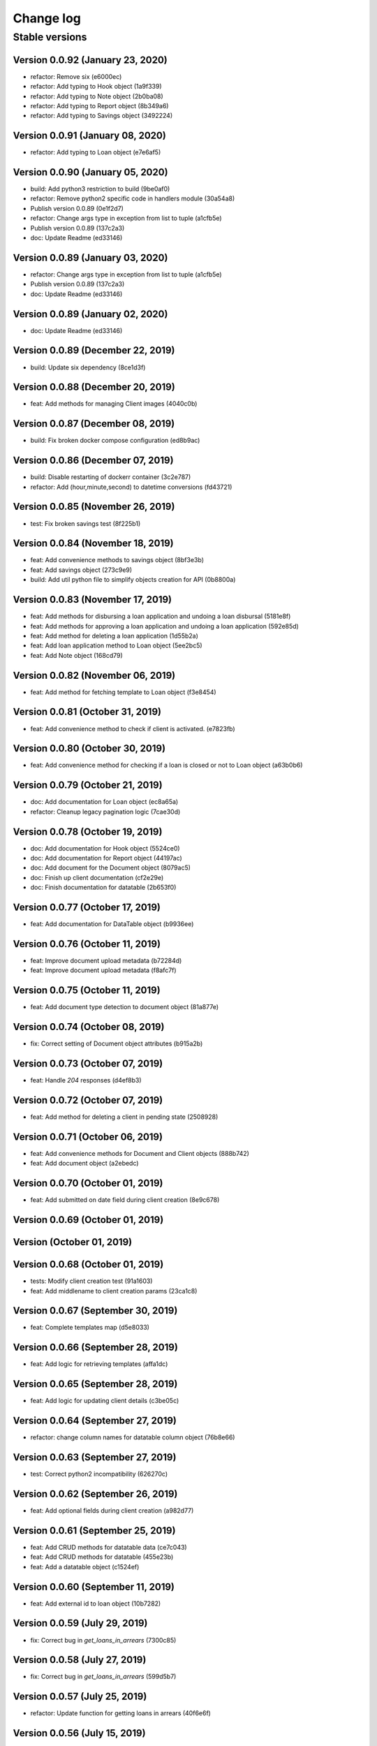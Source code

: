 Change log
==========

Stable versions
~~~~~~~~~~~~~~~

Version 0.0.92 (January 23, 2020)
-------------------------------------

* refactor: Remove six (e6000ec)
* refactor: Add typing to Hook object (1a9f339)
* refactor: Add typing to Note object (2b0ba08)
* refactor: Add typing to Report object (8b349a6)
* refactor: Add typing to Savings object (3492224)

Version 0.0.91 (January 08, 2020)
-------------------------------------

* refactor: Add typing to Loan object (e7e6af5)

Version 0.0.90 (January 05, 2020)
-------------------------------------

* build: Add python3 restriction to build (9be0af0)
* refactor: Remove python2 specific code in handlers module (30a54a8)
* Publish version 0.0.89 (0e1f2d7)
* refactor: Change args type in exception from list to tuple (a1cfb5e)
* Publish version 0.0.89 (137c2a3)
* doc: Update Readme (ed33146)

Version 0.0.89 (January 03, 2020)
-------------------------------------

* refactor: Change args type in exception from list to tuple (a1cfb5e)
* Publish version 0.0.89 (137c2a3)
* doc: Update Readme (ed33146)

Version 0.0.89 (January 02, 2020)
-------------------------------------

* doc: Update Readme (ed33146)

Version 0.0.89 (December 22, 2019)
-------------------------------------

* build: Update six dependency (8ce1d3f)

Version 0.0.88 (December 20, 2019)
-------------------------------------

* feat: Add methods for managing Client images (4040c0b)

Version 0.0.87 (December 08, 2019)
-------------------------------------

* build: Fix broken docker compose configuration (ed8b9ac)

Version 0.0.86 (December 07, 2019)
-------------------------------------

* build: Disable restarting of dockerr container (3c2e787)
* refactor: Add (hour,minute,second) to datetime conversions (fd43721)

Version 0.0.85 (November 26, 2019)
-------------------------------------

* test: Fix broken savings test (8f225b1)

Version 0.0.84 (November 18, 2019)
-------------------------------------

* feat: Add convenience methods to savings object (8bf3e3b)
* feat: Add savings object (273c9e9)
* build: Add util python file to simplify objects creation for API (0b8800a)

Version 0.0.83 (November 17, 2019)
-------------------------------------

* feat: Add methods for disbursing a loan application and undoing a loan disbursal (5181e8f)
* feat: Add methods for approving a loan application and undoing a loan application (592e85d)
* feat: Add method for deleting a loan application (1d55b2a)
* feat: Add loan application method to Loan object (5ee2bc5)
* feat: Add Note object (168cd79)

Version 0.0.82 (November 06, 2019)
-------------------------------------

* feat: Add method for fetching template to Loan object (f3e8454)

Version 0.0.81 (October 31, 2019)
-------------------------------------

* feat: Add convenience method to check if client is activated. (e7823fb)

Version 0.0.80 (October 30, 2019)
-------------------------------------

* feat: Add convenience method for checking if a loan is closed or not to Loan object (a63b0b6)

Version 0.0.79 (October 21, 2019)
-------------------------------------

* doc: Add documentation for Loan object (ec8a65a)
* refactor: Cleanup legacy pagination logic (7cae30d)

Version 0.0.78 (October 19, 2019)
-------------------------------------

* doc: Add documentation for Hook object (5524ce0)
* doc: Add documentation for Report object (44197ac)
* doc: Add document for the Document object (8079ac5)
* doc: Finish up client documentation (cf2e29e)
* doc: Finish documentation for datatable (2b653f0)

Version 0.0.77 (October 17, 2019)
-------------------------------------

* feat: Add documentation for DataTable object (b9936ee)

Version 0.0.76 (October 11, 2019)
-------------------------------------

* feat: Improve document upload metadata (b72284d)
* feat: Improve document upload metadata (f8afc7f)

Version 0.0.75 (October 11, 2019)
-------------------------------------

* feat: Add document type detection to document object (81a877e)

Version 0.0.74 (October 08, 2019)
-------------------------------------

* fix: Correct setting of Document object attributes (b915a2b)

Version 0.0.73 (October 07, 2019)
-------------------------------------

* feat: Handle `204` responses (d4ef8b3)

Version 0.0.72 (October 07, 2019)
-------------------------------------

* feat: Add method for deleting a client in pending state (2508928)

Version 0.0.71 (October 06, 2019)
-------------------------------------

* feat: Add convenience methods for Document and Client objects (888b742)
* feat: Add document object (a2ebedc)

Version 0.0.70 (October 01, 2019)
-------------------------------------

* feat: Add submitted on date field during client creation (8e9c678)

Version 0.0.69 (October 01, 2019)
-------------------------------------



Version  (October 01, 2019)
-------------------------------------



Version 0.0.68 (October 01, 2019)
-------------------------------------

* tests: Modify client creation test (91a1603)
* feat: Add middlename to client creation params (23ca1c8)

Version 0.0.67 (September 30, 2019)
-------------------------------------

* feat: Complete templates map (d5e8033)

Version 0.0.66 (September 28, 2019)
-------------------------------------

* feat: Add logic for retrieving templates (affa1dc)

Version 0.0.65 (September 28, 2019)
-------------------------------------

* feat: Add logic for updating client details (c3be05c)

Version 0.0.64 (September 27, 2019)
-------------------------------------

* refactor: change column names for datatable column object (76b8e66)

Version 0.0.63 (September 27, 2019)
-------------------------------------

* test: Correct python2 incompatibility (626270c)

Version 0.0.62 (September 26, 2019)
-------------------------------------

* feat: Add optional fields during client creation (a982d77)

Version 0.0.61 (September 25, 2019)
-------------------------------------

* feat: Add CRUD methods for datatable data (ce7c043)
* feat: Add CRUD methods for datatable (455e23b)
* feat: Add a datatable object (c1524ef)

Version 0.0.60 (September 11, 2019)
-------------------------------------

* feat: Add external id to loan object (10b7282)

Version 0.0.59 (July 29, 2019)
-------------------------------------

* fix: Correct bug in `get_loans_in_arrears` (7300c85)

Version 0.0.58 (July 27, 2019)
-------------------------------------

* fix: Correct bug in `get_loans_in_arrears` (599d5b7)

Version 0.0.57 (July 25, 2019)
-------------------------------------

* refactor: Update function for getting loans in arrears (40f6e6f)

Version 0.0.56 (July 15, 2019)
-------------------------------------

* feat: add 'User' object (8d85d8c)

Version 0.0.55 (July 04, 2019)
-------------------------------------

* feat: Add 'run' method to Report object (c740c22)

Version 0.0.54 (July 03, 2019)
-------------------------------------

* feat: Add flag to 'get_loan_in_arrears' method (bc81f12)

Version 0.0.53 (June 26, 2019)
-------------------------------------

* feat: Add convenience methods for Hook (23a0a67)

Version 0.0.52 (June 26, 2019)
-------------------------------------

* fix: Add Hook object (eb21497)

Version 0.0.51 (June 18, 2019)
-------------------------------------

* fix: Correct bug in Loan object (f08d6f7)

Version 0.0.50 (June 18, 2019)
-------------------------------------

* feat: Add convenience methods for Report object (eb1b4ef)
* feat: Add convenience methods for Report object (d0c4e7b)
* feat: Add Report object (20c782b)

Version 0.0.49 (June 13, 2019)
-------------------------------------

* feat: Add convenience (days_in_arrears) function to Loan object (c406f41)

Version 0.0.48 (June 06, 2019)
-------------------------------------

* feat: Add optional params for specific objects (Group, Client, Loan, LoanProduct) (e2b7628)

Version 0.0.47 (June 04, 2019)
-------------------------------------

* feat: Add LoanTransaction object (d0776a8)

Version 0.0.46 (May 30, 2019)
-------------------------------------

* feat: Add documentation fo `as_dict` method (683d559)
* feat: Add 'as_dict' method to convert fineract method to dictionary (d3172ae)

Version 0.0.45 (May 29, 2019)
-------------------------------------

* fix: Add name attribute to Group object (e859437)

Version 0.0.44 (May 28, 2019)
-------------------------------------

* feat: Integrate groups with client (6252f37)
* feat: Add group object (fe43877)

Version 0.0.43 (May 23, 2019)
-------------------------------------

* test: Correct client tests (8518d22)
* feat: Add method for creating a basic client (562329b)

Version 0.0.42 (May 15, 2019)
-------------------------------------

* test: Fix broken test for test_handlers (466c729)

Version 0.0.41 (May 15, 2019)
-------------------------------------

* fix: Correct issue in make_request (181f1c0)

Version 0.0.40 (May 14, 2019)
-------------------------------------

* feat: Add convenience method for getting loans in arrears. (4b1c35d)
* Publish version 0.0.39 (59f1133)

Version 0.0.39 (May 13, 2019)
-------------------------------------



Version 0.0.39 (May 13, 2019)
-------------------------------------

* feat: Add page selection to PaginatedList (0f77563)

Version 0.0.38 (May 11, 2019)
-------------------------------------

* doc: Add documentation for Client object (61e4843)

Version 0.0.37 (May 09, 2019)
-------------------------------------

* refactor: Replace PaginatedList implementation with new version (72d8c4a)
* feat: New pagination implementation (4b6422b)

Version 0.0.36 (May 08, 2019)
-------------------------------------

* doc: Add documentation for utilities (3c31af4)

Version 0.0.35 (May 06, 2019)
-------------------------------------

* doc: Add documentation for Fineract object (487a407)

Version 0.0.34-dev0 (April 27, 2019)
-------------------------------------

* doc: Update README (9d6018e)

Version 0.0.34 (April 25, 2019)
-------------------------------------

* feat: Add method for getting outstanding loans (685dc80)

Version 0.0.33 (April 20, 2019)
-------------------------------------

* fix: Correct issue in debug mode for PreparedRequest (8eca075)
* Update README.md (db503b8)

Version 0.0.32-dev1 (April 17, 2019)
-------------------------------------



Version 0.0.32-dev0 (April 17, 2019)
-------------------------------------

* refactor: Use PreparedRequests to enable debug mode (a8e83c4)

Version 0.0.32 (April 09, 2019)
-------------------------------------

* fix: This commit adds textwrap indent compatibility for  python2.7 (56c3834)

Version 0.0.31-dev0 (April 09, 2019)
-------------------------------------

* fix: This commit adds textwrap indent compatibility for  python2.7 (9f2287f)

Version 0.0.31 (April 09, 2019)
-------------------------------------

* fix: This commit adds textwrap indent compatibility for  python2.7 (c13cfce)

Version 0.0.30 (April 09, 2019)
-------------------------------------

* feat: Add debugging for response (14bb0f1)

Version 0.0.29 (April 08, 2019)
-------------------------------------

* build: Add fineract-instance cleanup (77c7ff9)

Version 0.0.28 (April 08, 2019)
-------------------------------------

* fix: Correct get_client_by_phone_no (559f9bb)

Version 0.0.27 (April 08, 2019)
-------------------------------------

* test: Add integration tests for fetching datatables data (472270c)

Version 0.0.26 (April 08, 2019)
-------------------------------------

* fix: Modify request_handle access in DataFineractObject (944fdc7)

Version 0.0.25 (April 07, 2019)
-------------------------------------

* test: Add integration tests for Staff object (9c332d7)
* test: Add integration tests for Office object (81ba0e0)
* test: Add integration tests for LoanProduct object (bfb7d70)
* test: Add integration tests for Role object (3f93aab)

Version 0.0.24-dev13 (April 06, 2019)
-------------------------------------

* fix: Correct ssl issues when making requests to the fineract instance (a33296b)
* fix: Correct ssl issues when making requests to the fineract instance (58aa48c)

Version 0.0.24-dev12 (April 06, 2019)
-------------------------------------

* fix: Correct ssl issues when making requests to the fineract instance (3c2816f)

Version 0.0.24-dev11 (April 06, 2019)
-------------------------------------

* fix: Correct ssl issues when making requests to the fineract instance (fb18430)

Version 0.0.24-dev10 (April 06, 2019)
-------------------------------------

* fix: Correct ssl issues when making requests to the fineract instance (fc25ba1)

Version 0.0.24-dev9 (April 06, 2019)
-------------------------------------

* build: Add python wait script (26828d5)

Version 0.0.24-dev8 (April 06, 2019)
-------------------------------------

* build: Add python wait script (d75a49f)

Version 0.0.24-dev7 (April 06, 2019)
-------------------------------------

* build: Add python wait script (d75a49f)

Version 0.0.24-dev7 (April 06, 2019)
-------------------------------------

* fix: integration tests (ccf20f2)

Version 0.0.24-dev6 (April 06, 2019)
-------------------------------------

* build: Add wait for endpoint script (fbcf50d)

Version 0.0.24-dev5 (April 06, 2019)
-------------------------------------

* build: Add wait for endpoint script (434e56b)

Version 0.0.24-dev4 (April 06, 2019)
-------------------------------------

* build: Add wait for endpoint script (a84cbc0)

Version 0.0.24-dev3 (April 06, 2019)
-------------------------------------

* build: Add wait for endpoint script (f8bb335)

Version 0.0.24-dev2 (April 06, 2019)
-------------------------------------

* build: Add fineract integration tests (56be07e)

Version 0.0.24-dev1 (April 06, 2019)
-------------------------------------

* build: Add fineract integration tests (7b50f44)

Version 0.0.24-dev0 (April 06, 2019)
-------------------------------------

* build: Add fineract integration tests (71ff2cc)
* fix: Correct issues with Client operations (7ef0a40)
* fix: Correct issue when fetching client by phone (cbb8442)

Version 0.0.24 (April 05, 2019)
-------------------------------------

* fix: Add exception handling in make_requests (26d590c)

Version 0.0.23 (April 04, 2019)
-------------------------------------

* fix: Correct issue when getting single client by phone no (ff170f4)

Version 0.0.22 (April 04, 2019)
-------------------------------------

* feat: Add classmethod to Client object to get a client by phone no (aa3665d)

Version 0.0.21 (April 01, 2019)
-------------------------------------

* feat: Add LoanRepaymentSchedule object (e584f4c)
* style: Correct undo_withdrawal typo in method name. (1303301)

Version 0.0.20 (March 30, 2019)
-------------------------------------

* feat: Added convenience methods for a client (e125b92)

Version 0.0.19-dev8 (March 28, 2019)
-------------------------------------

* doc: Add changes to documenations (ce4de68)

Version 0.0.19-dev7 (March 27, 2019)
-------------------------------------

* fix: Correct setup.py (3b145e4)

Version 0.0.19-dev6 (March 27, 2019)
-------------------------------------

* fix: Correct setup.py (31c9369)

Version 0.0.19-dev5 (March 27, 2019)
-------------------------------------

* docs: Configure documentation file (3599c9b)

Version 0.0.19-dev4 (March 27, 2019)
-------------------------------------

* docs: Configure documentation file (9bbb5bb)

Version 0.0.19-dev3 (March 27, 2019)
-------------------------------------

* docs: Configure documentation file (c549ee0)

Version 0.0.19-dev2 (March 27, 2019)
-------------------------------------

* Update README.md (4870ede)

Version 0.0.19-dev1 (March 27, 2019)
-------------------------------------



Version 0.0.19-dev0 (March 27, 2019)
-------------------------------------

* docs: (eee6078)
